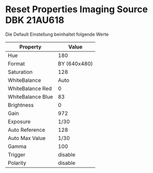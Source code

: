 * Reset Properties Imaging Source DBK 21AU618

Die Default Einstellung beinhaltet folgende Werte

| Property          |        Value |
|-------------------+--------------|
| Hue               |          180 |
| Format            | BY (640x480) |
| Saturation        |          128 |
| WhiteBalance      |         Auto |
| WhiteBalance Red  |            0 |
| WhiteBalance Blue |           83 |
| Brightness        |            0 |
| Gain              |          972 |
| Exposure          |         1/30 |
| Auto Reference    |          128 |
| Auto Max Value    |         1/30 |
| Gamma             |          100 |
| Trigger           |      disable |
| Polarity          |      disable |
